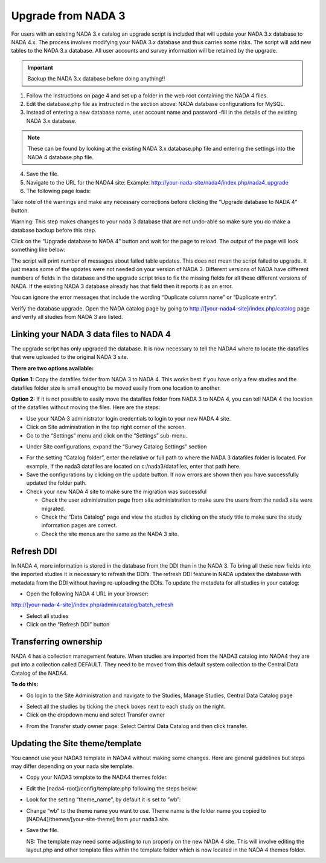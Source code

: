 ============
Upgrade from NADA 3
============

For users with an existing NADA 3.x catalog an upgrade script is included that will update your NADA 3.x database to NADA 4.x. The process involves modifying your NADA 3.x database and thus carries some risks. The script will add new tables to the NADA 3.x database. All user accounts and survey information will be retained by the upgrade.

.. important::
	Backup the NADA 3.x database before doing anything!!

1. Follow the instructions on page 4 and set up a folder in the web root containing the NADA 4 files.

2. Edit the database.php file as instructed in the section above: NADA database configurations for MySQL.

3. Instead of entering a new database name, user account name and password -fill in the details of the existing NADA 3.x database. 

.. note::
	
	These can be found by looking at the existing NADA 3.x database.php file and entering the settings into the NADA 4 database.php file.
	
.. image:: images/database-connection.png

4. Save the file.

5. Navigate to the URL for the NADA4 site: Example: http://your-nada-site/nada4/index.php/nada4_upgrade

6. The following page loads:

.. image:: images/upgrade-database.png

Take note of the warnings and make any necessary corrections before
clicking the “Upgrade database to NADA 4” button.

Warning: This step makes changes to your nada 3 database that are not
undo-able so make sure you do make a database backup before this
step.

Click on the “Upgrade database to NADA 4” button and wait for the page to
reload. The output of the page will look something like below:

The script will print number of messages about failed table updates. This does
not mean the script failed to upgrade. It just means some of the updates were
not needed on your version of NADA 3. Different versions of NADA have
different numbers of fields in the database and the upgrade script tries to fix
the missing fields for all these different versions of NADA. If the existing
NADA 3 database already has that field then it reports it as an error.

You can ignore the error messages that include the wording “Duplicate
column name” or “Duplicate entry”.

Verify the database upgrade. Open the NADA catalog page by going to
http://[your-nada4-site]/index.php/catalog page and verify all studies from
NADA 3 are listed.

Linking your NADA 3 data files to NADA 4
-----------------------------------------

The upgrade script has only upgraded the database. It is now necessary to tell the NADA4 where to locate the datafiles that were uploaded to the original NADA 3 site.

**There are two options available:**

**Option 1:** Copy the datafiles folder from NADA 3 to NADA 4. This works best if you have only a few studies and the datafiles folder size is small enoughto be moved easily from one location to another.

**Option 2:** If it is not possible to easily move the datafiles folder from NADA 3 to NADA 4, you can tell NADA 4 the location of the datafiles without moving the files. Here are the steps:

* Use your NADA 3 administrator login credentials to login to your new NADA 4 site.

* Click on Site administration in the top right corner of the screen.

* Go to the “Settings” menu and click on the “Settings” sub-menu.

.. image:: images/settings-menu.png

* Under Site configurations, expand the “Survey Catalog Settings” section

.. image:: images/survey-catalog-settings.png

* For the setting “Catalog folder”, enter the relative or full path to where the NADA 3 datafiles folder is located. For example, if the nada3 datafiles are located on c:/nada3/datafiles, enter that path here.

* Save the configurations by clicking on the update button. If now errors are shown then you have successfully updated the folder path.

* Check your new NADA 4 site to make sure the migration was successful

  - Check the user administration page from site administration to make sure the users from the nada3 site were migrated.

  - Check the “Data Catalog” page and view the studies by clicking on the study title to make sure the study information pages are correct.

  - Check the site menus are the same as the NADA 3 site.
Refresh DDI
----------------
In NADA 4, more information is stored in the database from the DDI than in the NADA 3. To bring all these new fields into the imported studies it is necessary to refresh the DDI’s. The refresh DDI feature in NADA updates the database with metadata from the DDI without having re-uploading the DDIs. 
To update the metadata for all studies in your catalog:

*	Open the following NADA 4 URL in your browser: 

http://[your-nada-4-site]/index.php/admin/catalog/batch_refresh

*	Select all studies

*	Click on the “Refresh DDI” button

Transferring ownership
----------------

NADA 4 has a collection management feature. When studies are imported from the NADA3 catalog into NADA4 they are put into a collection called DEFAULT. They need to be moved from this default system collection to the Central Data Catalog of the NADA4.

**To do this:**

*	Go login to the Site Administration and navigate to the Studies, Manage Studies, Central Data Catalog page

.. image:: images/manage-studies.png

*	Select all the studies by ticking the check boxes next to each study on the right.

*	Click on the dropdown menu and select Transfer owner

.. image:: images/transfer-study.png
 
*	From the Transfer study owner page: Select Central Data Catalog and then click transfer.

.. image:: images/select-collection.png 

Updating the Site theme/template
--------------------------------

You cannot use your NADA3 template in NADA4 without making some changes. Here are general guidelines but steps may differ depending on your nada site template.

*	Copy your NADA3 template to the NADA4 themes folder.

*	Edit the [nada4-root]/config/template.php following the steps below:

*	Look for the setting “theme_name”, by default it is set to ”wb”:

*	 Change “wb” to the theme name you want to use. Theme name is the folder name you copied to [NADA4]/themes/[your-site-theme] from your nada3 site.

*	Save the file.

	NB: The template may need some adjusting to run properly on the new NADA 4 site. This will involve editing the layout.php and other template files within the template folder which is now located in the NADA 4 themes folder.
